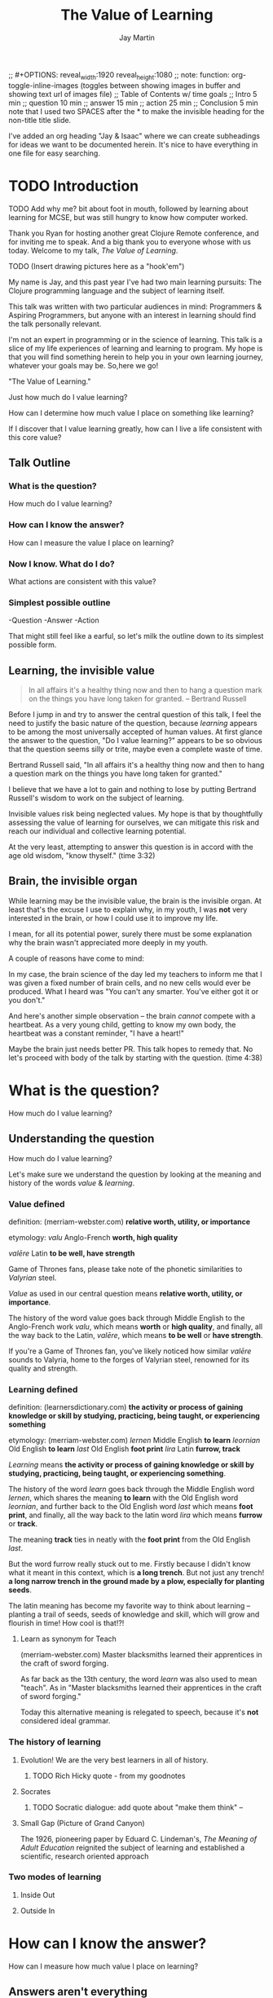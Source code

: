 #+Title: The Value of Learning
#+Author: Jay Martin
#+Twitter: @webappzero
#+REVEAL_THEME: jaysky
#+OPTIONS: reveal_center:t num:nil toc:nil reveal_title_slide:t
#+mynotes: Use Big John / Little Joe for Headings, Quicksand for normal type and lobster for marking up pictures (or any combination of these.
#+REVEAL_HLEVEL: 1
#+REVEAL_TITLE_SLIDE_BACKGROUND: file:resources/images/title-screen_2017-01-16_16-18-34.png
#+REVEAL_EXTRA_CSS: file:learnering.css

#+BEGIN_NOTES
;; #+OPTIONS: reveal_width:1920 reveal_height:1080
;; note: function: org-toggle-inline-images   (toggles between showing images in buffer and showing text url of images file)
;; Table of Contents w/ time goals
;; Intro 5 min
;; question 10 min
;; answer 15 min
;; action 25 min
;; Conclusion 5 min
note that I used two SPACES after the * to make the invisible heading for the non-title title slide.
#+END_NOTES

#+BEGIN_NOTES
I've added an org heading "Jay & Isaac" where we can create subheadings for ideas we want to be documented herein. It's nice to have everything in one file for easy searching.
#+END_NOTES

* TODO Introduction
  TODO Add why me?  bit about foot in mouth, followed by learning about learning for MCSE, but was still hungry to know how computer worked.

 #+BEGIN_NOTES 
 Thank you Ryan for hosting another great Clojure Remote conference, and for inviting me to speak. And a big thank you to everyone whose with us today. Welcome to my talk, /The Value of Learning/.

TODO (Insert drawing pictures here as a "hook'em")

 My name is Jay, and this past year I've had two main learning pursuits: The Clojure programming language and the subject of learning itself.

 This talk was written with two particular audiences in mind: Programmers & Aspiring Programmers, but anyone with an interest in learning should find the talk personally relevant.

 I'm not an expert in programming or in the science of learning. This talk is a slice of my life experiences of learning and learning to program. My hope is that you will find something herein to help you in your own learning journey, whatever your goals may be. So,here we go! 

 "The Value of Learning."

 Just how much do I value learning? 

 How can I determine how much value I place on something like learning?

 If I discover that I value learning greatly, how can I live a life consistent with this core value?
 #+END_NOTES

** Talk Outline
*** What is the question?
 How much do I value learning?
*** How can I know the answer?
 How can I measure the value I place on learning?
*** Now I know. What do I do?
 What actions are consistent with this value?
*** Simplest possible outline
-Question
-Answer
-Action
#+BEGIN_NOTES 
That might still feel like a earful, so let's milk the outline down to its simplest possible form.
#+END_NOTES

** Learning, the invisible value 
 #+BEGIN_QUOTE
 In all affairs it's a healthy thing now and then to hang a question mark on the things you have long taken for granted. -- Bertrand Russell
 #+END_QUOTE

 #+BEGIN_NOTES
Before I jump in and try to answer the central question of this talk, I feel the need to justify the basic nature of the question, because /learning/ appears to be among the most universally accepted of human values. At first glance the answer to the question, "Do I value learning?" appears to be so obvious that the question seems silly or trite, maybe even a complete waste of time.

Bertrand Russell said, "In all affairs it's a healthy thing now and then to hang a question mark on the things you have long taken for granted."

I believe that we have a lot to gain and nothing to lose by putting Bertrand Russell's wisdom to work on the subject of learning.

Invisible values risk being neglected values. My hope is that by thoughtfully assessing the value of learning for ourselves, we can mitigate this risk and reach our individual and collective learning potential.

At the very least, attempting to answer this question is in accord with the age old wisdom, "know thyself."  (time 3:32)
 #+END_NOTES

** Brain, the invisible organ
#+BEGIN_NOTES 
While learning may be the invisible value, the brain is the invisible organ. At least that's the excuse I use to explain why, in my youth, I was *not* very interested in the brain, or how I could use it to improve my life.

I mean, for all its potential power, surely there must be some explanation why the brain wasn't appreciated more deeply in my youth.

A couple of reasons have come to mind:

In my case, the brain science of the day led my teachers to inform me that I was given a fixed number of brain cells, and no new cells would ever be produced. What I heard was "You can't any smarter. You've either got it or you don't."

And here's another simple observation -- the brain /cannot/ compete with a heartbeat. As a very young child, getting to know my own body, the heartbeat was a constant reminder, "I have a heart!"

Maybe the brain just needs better PR. This talk hopes to remedy that. No let's proceed with body of the talk by starting with the question.  (time 4:38)
#+END_NOTES

* What is the question?
How much do I value learning?
** Understanding the question
How much do I value learning?
#+BEGIN_NOTES 
Let's make sure we understand the question by looking at the meaning and history of the words /value/ & /learning/. 
#+END_NOTES

*** Value defined
definition: 
(merriam-webster.com)
*relative worth, utility, or importance*

etymology: 
/valu/    Anglo-French    *worth, high quality*

/valēre/  Latin           *to be well, have strength*

Game of Thrones fans, please take note of the phonetic similarities to /Valyrian/ steel.

#+BEGIN_NOTES 
/Value/ as used in our central question means *relative worth, utility, or importance*.

The history of the word value goes back through Middle English to the Anglo-French work /valu/, which means *worth* or *high quality*, and finally, all the way back to the Latin, /valēre/, which means *to be well* or *have strength*.

If you're a Game of Thrones fan, you've likely noticed how similar /valēre/ sounds to Valyria, home to the forges of Valyrian steel, renowned for its quality and strength.
#+END_NOTES

*** Learning defined
definition:
(learnersdictionary.com)
*the activity or process of gaining knowledge or skill by studying, practicing, being taught, or experiencing something*

etymology:
(merriam-webster.com)
/lernen/    Middle English    *to learn*
/leornian/  Old English       *to learn*
/last/      Old English       *foot print*
/lira/      Latin             *furrow, track*

#+BEGIN_NOTES 
/Learning/ means *the activity or process of gaining knowledge or skill by studying, practicing, being taught, or experiencing something*.

The history of the word /learn/ goes back through the Middle English word /lernen/, which shares the meaning *to learn* with the Old English word /leornian/, and further back to the Old English word /last/ which means *foot print*, and finally, all the way back to the latin word /lira/ which means *furrow* or *track*.

The meaning *track* ties in neatly with the *foot print* from the Old English /last/. 

But the word furrow really stuck out to me. Firstly because I didn't know what it meant in this context, which is *a long trench*. But not just any trench! *a long narrow trench in the ground made by a plow, especially for planting seeds*.

The latin meaning has become my favorite way to think about learning -- planting a trail of seeds, seeds of knowledge and skill, which will grow and flourish in time! How cool is that!?!
#+END_NOTES

**** Learn as synonym for Teach
(merriam-webster.com)
Master blacksmiths learned their apprentices in the craft of sword forging.
#+BEGIN_NOTES 
As far back as the 13th century, the word /learn/ was also used to mean "teach". As in "Master blacksmiths learned their apprentices in the craft of sword forging." 

Today this alternative meaning is relegated to speech, because it's *not* considered ideal grammar.  
#+END_NOTES

*** The history of learning
**** Evolution! We are the very best learners in all of history.
***** TODO Rich Hicky quote - from my goodnotes 
**** Socrates
***** TODO Socratic dialogue: add quote about "make them think" --
**** Small Gap (Picture of Grand Canyon)
  [[file:resources/images/What is the history of SALT?/grand-canyon-filled with-fog-todd-diemer_2017-01-13_09-53-33.jpg]]

  The 1926, pioneering paper by Eduard C. Lindeman's, /The Meaning of Adult Education/ reignited the subject of learning and established a scientific, research oriented approach  

*** Two modes of learning

**** Inside Out

**** Outside In

* How can I know the answer?
How can I measure how much value I place on learning?
** Answers aren't everything
Questions are powerful on their own.

I think this one is worth revisiting again and again.
#+BEGIN_NOTES 
This question could have been tackled any number of ways. I stumbled upon this one by following my nose and trying not to fall behind my deadline. Oh time! I would enjoy revisiting the question anew, perhaps from a purely mathematical perspective. The options are endless, but decisions must be made, which by definition means possibilities are temporarily killed off. Decide - /de/ *to cull away* - /cide/ *to kill*. Like insecticide for the pesky ideas that don't fit the narrative, needs or time constraints of a project.
#+END_NOTES
** How would you go about it?
#+BEGIN_NOTES 
Give the audience a chance to grapple with the question
#+END_NOTES
** The instrumental value of my learning
*** Topsy turvy world view of my childhood - stars on the ceiling
**** Sunset story
*** Child like sense of curiosity, awe and wonder - Nature/Even from a magazine Wow!, Pepper/Insects/Thanksgiving
**** Exceptions! https://www.theatlantic.com/health/archive/2016/09/is-awe-really-good-for-you/501086/
*** Philosophy - Stoics (Tim Ferris calls ideal personal operating system)
*** Time - First, Second aha!
*** Long Wave - Not just investing, but timing things, like education
**** Sold my house in July of 2007.
*** Clojure
**** Why Clojure - React Native holism etc.
*** Family, friends and human relationships
**** Vipassana Mediation - Understanding the mind/body commection
***** Anger and emotional turmoil is no respecter of religion or philosophy
*** Co-Intelligence & Futurism
**** TODO https://www.brainpickings.org/2016/03/31/dostoyevsky-reason-emotion/ find quote
*** Learning from failure yields long term success
Therefore learning, not winning is the greater value.
*** Learning is Adapting
And adapting is human. (Tie in Clojure connection)
* Now I know. What do I do?
What actions are consistent with this value?
** If we value learning, why not get better at it, instead of dribbling the ball incessantly. 
  ** What if there was a subject you could study which would improve your ability to learn and master any other subject?
 There just might be...
 #+ATTR_REVEAL: :frag appear
*** The science of learning.

#+ATTR_REVEAL: :frag appear 
[[file:resources/images/Opening & Overview/illustration-of-drawing-skill-improvement-in-5-days_2017-01-12_09-19-11.png]]
*** Learning How to Learn
*** Space Repetition etc.
* What is the difference between Learning and Education
** Inside Out vs Outside In
** The power of relationships to fan our internal flame.
* How are learning and adaptability related?
** Learning is an expression of our adaptability.
*** From an evolutionary perspective, we are the very best learners in all of history.
*** We are in the midst of a massive adaptation to the age of information.
**** TODO (formate quote) Clojure just happens to specialize the processing information!
"Clojure is a Swiss Army Knife of operations over data" -- Rich Hickey
* Are we getting it? 
** How many objects are we juggling in our learning?
** [[https://www.farnamstreetblog.com/2013/01/how-people-learn/][How People Learn]] Empathy/Understanding of Expert that Learner doesn't possess rich mental model, or even capacity to organize rich mental model immediately. This is grown over time by ensuring that fundamental concepts are well understood. This should be the main objective, rather than conveying a deluge of facts, which have no meaningful place in the mind to be stored effectively.
*** Bite-size definitions for reading fluency and verbose, technically correct definitions for accurate understanding.
** Examining the "genius programmer" image to foster welcoming culture, while still valuing competency, ingenuity & creativity.
*** If we're really that smart we can make it better for others.
*** Courage of honestly saying, "I'm not getting it". (Liberation from the weight of the expert mask)
**** Creates more accurate feedback loop.
**** 
* My story: Hero to Zero
** How I found Clojure, How I'd like others to find Clojure
*** Clojure community leading the way technically- react
*** Clojure could lead the way educationally too! This means people are suffering less before they find us.
** My view of the essence of the web: Communication
* Problems We're Trying Solve: Too much Struggle with Agenda, Not enough (or too much) with lessons!
** Richer, more personally customized learning paths (Agenda)
*** Open Data Format - Community maintained.
**** Machine Readable Curricula (aka Curriculums, Learning Paths, Paths) with well-defined learning outcomes
**** Programming is like learning a tennis, highly technical takes years.
***** 'Start serving' is not helpful advice, so why do we persist with this advice.
*** Conceptual Support from Teachers without spoonfeeding.
* Closing
** 
#+BEGIN_QUOTE
Live as if you were to die tomorrow. Learn as if you were to live forever. -- Mahatma Gandhi
#+END_QUOTE
* Quotes
#+begin_quote
The work is quite feasible, and is the only thing in our power.…Let go of the past. We must only begin. Believe me and you will see. --Epictetus
#+end_quote


  #+BEGIN_QUOTE
  ...Your values become your destiny.
  #+END_QUOTE


  #+BEGIN_QUOTE
  Action expresses priorities. -- Mahatma Ghandi
  #+END_QUOTE

  #+BEGIN_QUOTE
  In mathematics the art of proposing a question must be held of higher value than solving it. --Georg Cantor
  #+END_QUOTE

* TODO Acknowledge existing culture of mentoring, learning, thinking, sharing, etc.
-Hammock Driven Development by Rich Hickey
-Eloquent Explanations by Russ Olsen
- and many, many more.

* Defining roles, eschewing roles: All people are communicators
** Prosumption of Educational Materials, Mentorship etc.
** People are not machines! We are ...
** Mentors are learners too.
** Embracing the life-long learning mentality without being distracted by every shiny new thing.
* Learning Methods
** Project based learning vs theory & lecture
** When is helping hurting?
*** Structured Struggle - Goldilocks learning.
* Learning Paths
** Interstate vs back roads
** Machine Readable Curricula and Defined Learning Outcomes
*** Degreed
*** Own your data.
* Student/Teacher Relationships (and Teacher Assistants)
** Formal education precedes deep mentorship, but not completely.
* Peer Groups (Student to Student)
** Pair Programming and Study Groups
* Apprenticeship/Mentor Relationships
** What are the wants, needs and aspirations of both apprentices and mentors?
*** Apprentices
**** Structured Struggle vs Unstructured Struggle (Defeated Exasperation).
**** (Source: [[https://www.farnamstreetblog.com/2013/01/how-people-learn/][How People Learn]]) Empathy/Understanding of Mentor that Learner doesn't possess rich mental model, or even capacity to organize rich mental model immediately. This is grown over time by ensuring that fundamental concepts are well understood. This should be the main objective, rather than conveying a deluge of facts, which have no meaningful place in the mind to be stored effectively.
*** Mentors
**** Support in achieving high impact community goals.
***** Tutorials, Videos, Books, Lectures, Experiments
***** Apprentice as Subject: One free of the 'Curse of Knowledge.'
** How do we improve the lives of individuals in each group?
*** How can learners facilitate mentor's needs and wants?
*** How can mentors facilitate learner's needs and wants?
*** What tools, platforms and communication strategies exist or could exist to support these objectives?
* New paradigms for collaboration?
** Education/Marketing Co-ops
*** nownetworking.com
**** Please take my idea, I'm to busy to do all of them!
***** Disclaimer: Okay, not all my ideas :)
** Open source & Commerce in Harmony (Not highly relevant: save for another talk)
*** Constructive Capitalism and the Long Wave
* Innovations
** Half-Screen Training
*** Learning How to Learn
**** Focus Mode, In the Zone, Flow State
***** https://www.ted.com/talks/mihaly_csikszentmihalyi_on_flow?language=en
** Shell Steps
** Now Networking
** Learning Paths

* Complex sugar obscuring simple Clojure fundamentals (Whole other talk)
** How do we best de-complect Clojure's complexities from its simple core?
*** e.g. (Source: Russ Olsen) Russ helped me see that Namespaces were simply mappings of names to values but my learning of the subject was distracted by my instinct to tackle the complex aspects of Namespaces: symbols refer to vars, which refer to mutable storage locations, which contain values. These are too many incidental details to take on for a newcomer and distract from the fundamental simplicity of what Namespaces are about. It does, however, help to know that such incidental complexity has a purpose in Clojure, which is to keep unaware developers from shooting their toes off. This mentor related perspective helped me accept Clojure's complexity around Namespaces with more of an open mind, taking the sting out of it.
* Prior Art
** http://lifehacker.com/top-10-ways-to-teach-yourself-to-code-1684250889A
** https://hackpledge.org/

* Old Pitches 
** How can we best support the needs of Clojure learners? Imagine a future where a person interested in learning Clojure was presented with a menu of learning paths, each leading to well defined learning outcomes and offering various 'on-ramps' for learners of varying skill levels, especially, for learners completely new to programming. Imagine a future where every learner feels welcome and supported through supportive human relationships, from participation in users groups, educational co-ops, and especially one-on-one apprentice/mentor pairings. How can we place the needs of the learner above all else and grow Clojure to the scale of its full potential? Much progress has already been made, but what more can we do, together, to reach this goal?
** A community-centered brainstorming session facilitated by vulnerably sharing my unconventional ideas about learning to program, and graciously inviting others to share their own. An experiment in group problem solving applied to the problem of learning 'Clojure'.
*** 'Clojure' as used here is a heavily overloaded term, referring the body of knowledge encompassing Clojure(ish) technologies: ClojureScript, Datomic, React, React Native, bash/zshell, deployment technologies such as immutable infrastructure etc. etc. etc.
** I intend to foster an interactive conversation with my audience about how we can create stronger and more creative mentor/apprentice relationships in our growing community. The jumping off point would be my personal learning path of going from Hero to Zero. (Hero to Zero is a greatly overloaded term that is meaningful to me, but likely mysterious to others, so it will be a conversational thread wherein I can relay my personal experience of learning programming and Clojure.)

* Why am I the person giving this talk?
*** TODO Long and documented history of putting my foot in my mouth
#+BEGIN_NOTES 
Much of the talk is about the human brain, and almost anything I say about the brain that fits into an hour long talk will be grossly over-simplified. 
#+END_NOTES
*** TODO And thinking inside the box.
#+BEGIN_NOTES 
Learning is like breathing -- we're always doing it. My thoughts on learning are being articulated through a lifetime of inherited and accumulated personal biases, many, if not most of which, I am probably unaware. That's why I need your help to unlock the potential discoveries of this fledgling research.
#+END_NOTES
*** Seriously though!  
#+BEGIN_NOTES
All joking aside, I'm deeply interested in this topic because learning to program, for me, has been a joy, but also a painful and lonely struggle. My experience and instincts tell that by the time most people discover Clojure, they've suffered needlessly for too long. I hope this talk can reach out and find aspiring learners at the outset of their learning journey. What can we do together to make learning Clojure a fantastic experience for everyone?
#+END_NOTES
* Could the keys to unlocking our human potential be hidden in the mysteries of the human brain?
*** Decide for yourself after we explore recent discoveries, including powerful new insights in motivation and procrastination.
**** How can science's new understanding of the placebo effect dramatically increase our chances of successfully mastering highly technical skills?
#+BEGIN_NOTES 
That's just a taste of what we'll talk about in the next hour.
#+END_NOTES
* Research
** Education: https://educarenow.wordpress.com/
*** educare (latin): To draw out that which lies within.
*** Contrast ecurare definition to that of Education: The process of receiving or giving systematic instruction, especially at a school or university.
** Adult Education https://en.wikipedia.org/wiki/Adult_education
*** Purpose: Vocational, Social, Recreational, Self-development: Ultimately to achieve human fulfillment
** Is knowledge good? Am I really helping? http://super-memory.com/articles/goodness.htm
** https://www.brainpickings.org/2016/03/31/dostoyevsky-reason-emotion/

** Tweeting

*** QR to Tweet http://qrickit.com/qrickit_apps/qrickit_qrcode_creator_tweet.php

*** Click to tweet https://clicktotweet.com/

*** TODO Talk, when viewed on video, will still allow people to tweet pre-defined statements or questions by scanning qr codes and submitting ideas.
**** All data goes into open data system, as in open source for community benefit.
* Jay & Isaac 
** Org Mode notes
*** After opening notes.org on my system, I usually ~SPC t l~ and then ~SPC t L~ to get things looking good.
** Separation of TODOs 
*** Below I've tagged this todo with isaac10, meaning its for you with a priority of 10 (lower number is higher priority and they go up by 10. That's an old basic programming trick which makes it easy to stick other todos inbetween, after the fact).
*** TODO isaac10 Please study up on how to wrangle css for reveal.js so we can get page elements where we want them.
**** TODO Page element most concerned about is title at top left, space for video top right, paragraph/bullets left aligned half way down from top for first line. 
**** TODO These are subtasks under the main task, so they would also be for you unless my name is next the subtask.
**** This system should work pretty good unless we run into git workflow issues, in which case we can move out to email etc.
**** TODO items can be placed anywhere in the file so when you git pull you can just do a text search for "isaac" and bingo! :)
**** Thank you! I'll create a new subheading under Jay & Isaac called Isaac Projects where we can keep your big picture stuff.
** Isaac Projects 
*** Wrangle Reveal.js CSS
**** TODO isaac10 Please study up on how to wrangle css for reveal.js so we can get page elements where we want them. (copied from above)
***** TODO Page element most concerned about is title at top left, space for video top right, paragraph/bullets left aligned half way down from top for first line.
**** TODO isaac20 research then tinker with getting webcam image as part of web page. (This might be tricky with reveal.js. Not sure how to best do it?)
***** I found this https://www.kirupa.com/html5/accessing_your_webcam_in_html5.htm
***** In the mean time, you can just use a blank white rectangle to act as place holder. 
***** On the title screen, the video would look better on the left. Not a high priority right now.
***** reach out and let me know how things are going, if they are unclear, or to ask any questions :)
